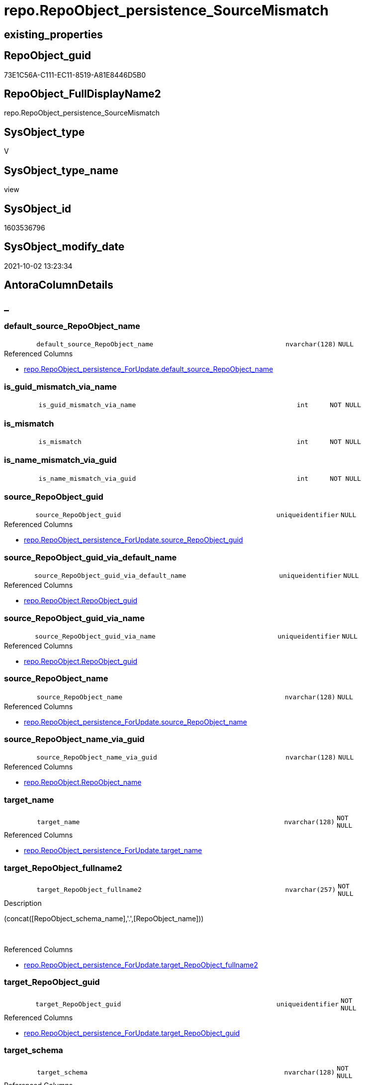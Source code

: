 // tag::HeaderFullDisplayName[]
= repo.RepoObject_persistence_SourceMismatch
// end::HeaderFullDisplayName[]

== existing_properties

// tag::existing_properties[]
:ExistsProperty--antorareferencedlist:
:ExistsProperty--description:
:ExistsProperty--exampleusage:
:ExistsProperty--is_repo_managed:
:ExistsProperty--is_ssas:
:ExistsProperty--referencedobjectlist:
:ExistsProperty--sql_modules_definition:
:ExistsProperty--FK:
:ExistsProperty--AntoraIndexList:
:ExistsProperty--Columns:
// end::existing_properties[]

== RepoObject_guid

// tag::RepoObject_guid[]
73E1C56A-C111-EC11-8519-A81E8446D5B0
// end::RepoObject_guid[]

== RepoObject_FullDisplayName2

// tag::RepoObject_FullDisplayName2[]
repo.RepoObject_persistence_SourceMismatch
// end::RepoObject_FullDisplayName2[]

== SysObject_type

// tag::SysObject_type[]
V 
// end::SysObject_type[]

== SysObject_type_name

// tag::SysObject_type_name[]
view
// end::SysObject_type_name[]

== SysObject_id

// tag::SysObject_id[]
1603536796
// end::SysObject_id[]

== SysObject_modify_date

// tag::SysObject_modify_date[]
2021-10-02 13:23:34
// end::SysObject_modify_date[]

== AntoraColumnDetails

// tag::AntoraColumnDetails[]
[discrete]
== _


[#column-defaultunderlinesourceunderlinerepoobjectunderlinename]
=== default_source_RepoObject_name

[cols="d,8m,m,m,m,d"]
|===
|
|default_source_RepoObject_name
|nvarchar(128)
|NULL
|
|
|===

.Referenced Columns
--
* xref:repo.repoobject_persistence_forupdate.adoc#column-defaultunderlinesourceunderlinerepoobjectunderlinename[+repo.RepoObject_persistence_ForUpdate.default_source_RepoObject_name+]
--


[#column-isunderlineguidunderlinemismatchunderlineviaunderlinename]
=== is_guid_mismatch_via_name

[cols="d,8m,m,m,m,d"]
|===
|
|is_guid_mismatch_via_name
|int
|NOT NULL
|
|
|===


[#column-isunderlinemismatch]
=== is_mismatch

[cols="d,8m,m,m,m,d"]
|===
|
|is_mismatch
|int
|NOT NULL
|
|
|===


[#column-isunderlinenameunderlinemismatchunderlineviaunderlineguid]
=== is_name_mismatch_via_guid

[cols="d,8m,m,m,m,d"]
|===
|
|is_name_mismatch_via_guid
|int
|NOT NULL
|
|
|===


[#column-sourceunderlinerepoobjectunderlineguid]
=== source_RepoObject_guid

[cols="d,8m,m,m,m,d"]
|===
|
|source_RepoObject_guid
|uniqueidentifier
|NULL
|
|
|===

.Referenced Columns
--
* xref:repo.repoobject_persistence_forupdate.adoc#column-sourceunderlinerepoobjectunderlineguid[+repo.RepoObject_persistence_ForUpdate.source_RepoObject_guid+]
--


[#column-sourceunderlinerepoobjectunderlineguidunderlineviaunderlinedefaultunderlinename]
=== source_RepoObject_guid_via_default_name

[cols="d,8m,m,m,m,d"]
|===
|
|source_RepoObject_guid_via_default_name
|uniqueidentifier
|NULL
|
|
|===

.Referenced Columns
--
* xref:repo.repoobject.adoc#column-repoobjectunderlineguid[+repo.RepoObject.RepoObject_guid+]
--


[#column-sourceunderlinerepoobjectunderlineguidunderlineviaunderlinename]
=== source_RepoObject_guid_via_name

[cols="d,8m,m,m,m,d"]
|===
|
|source_RepoObject_guid_via_name
|uniqueidentifier
|NULL
|
|
|===

.Referenced Columns
--
* xref:repo.repoobject.adoc#column-repoobjectunderlineguid[+repo.RepoObject.RepoObject_guid+]
--


[#column-sourceunderlinerepoobjectunderlinename]
=== source_RepoObject_name

[cols="d,8m,m,m,m,d"]
|===
|
|source_RepoObject_name
|nvarchar(128)
|NULL
|
|
|===

.Referenced Columns
--
* xref:repo.repoobject_persistence_forupdate.adoc#column-sourceunderlinerepoobjectunderlinename[+repo.RepoObject_persistence_ForUpdate.source_RepoObject_name+]
--


[#column-sourceunderlinerepoobjectunderlinenameunderlineviaunderlineguid]
=== source_RepoObject_name_via_guid

[cols="d,8m,m,m,m,d"]
|===
|
|source_RepoObject_name_via_guid
|nvarchar(128)
|NULL
|
|
|===

.Referenced Columns
--
* xref:repo.repoobject.adoc#column-repoobjectunderlinename[+repo.RepoObject.RepoObject_name+]
--


[#column-targetunderlinename]
=== target_name

[cols="d,8m,m,m,m,d"]
|===
|
|target_name
|nvarchar(128)
|NOT NULL
|
|
|===

.Referenced Columns
--
* xref:repo.repoobject_persistence_forupdate.adoc#column-targetunderlinename[+repo.RepoObject_persistence_ForUpdate.target_name+]
--


[#column-targetunderlinerepoobjectunderlinefullname2]
=== target_RepoObject_fullname2

[cols="d,8m,m,m,m,d"]
|===
|
|target_RepoObject_fullname2
|nvarchar(257)
|NOT NULL
|
|
|===

.Description
--
(concat([RepoObject_schema_name],'.',[RepoObject_name]))
--
{empty} +

.Referenced Columns
--
* xref:repo.repoobject_persistence_forupdate.adoc#column-targetunderlinerepoobjectunderlinefullname2[+repo.RepoObject_persistence_ForUpdate.target_RepoObject_fullname2+]
--


[#column-targetunderlinerepoobjectunderlineguid]
=== target_RepoObject_guid

[cols="d,8m,m,m,m,d"]
|===
|
|target_RepoObject_guid
|uniqueidentifier
|NOT NULL
|
|
|===

.Referenced Columns
--
* xref:repo.repoobject_persistence_forupdate.adoc#column-targetunderlinerepoobjectunderlineguid[+repo.RepoObject_persistence_ForUpdate.target_RepoObject_guid+]
--


[#column-targetunderlineschema]
=== target_schema

[cols="d,8m,m,m,m,d"]
|===
|
|target_schema
|nvarchar(128)
|NOT NULL
|
|
|===

.Referenced Columns
--
* xref:repo.repoobject_persistence_forupdate.adoc#column-targetunderlineschema[+repo.RepoObject_persistence_ForUpdate.target_schema+]
--


// end::AntoraColumnDetails[]

== AntoraPkColumnTableRows

// tag::AntoraPkColumnTableRows[]













// end::AntoraPkColumnTableRows[]

== AntoraNonPkColumnTableRows

// tag::AntoraNonPkColumnTableRows[]
|
|<<column-defaultunderlinesourceunderlinerepoobjectunderlinename>>
|nvarchar(128)
|NULL
|
|

|
|<<column-isunderlineguidunderlinemismatchunderlineviaunderlinename>>
|int
|NOT NULL
|
|

|
|<<column-isunderlinemismatch>>
|int
|NOT NULL
|
|

|
|<<column-isunderlinenameunderlinemismatchunderlineviaunderlineguid>>
|int
|NOT NULL
|
|

|
|<<column-sourceunderlinerepoobjectunderlineguid>>
|uniqueidentifier
|NULL
|
|

|
|<<column-sourceunderlinerepoobjectunderlineguidunderlineviaunderlinedefaultunderlinename>>
|uniqueidentifier
|NULL
|
|

|
|<<column-sourceunderlinerepoobjectunderlineguidunderlineviaunderlinename>>
|uniqueidentifier
|NULL
|
|

|
|<<column-sourceunderlinerepoobjectunderlinename>>
|nvarchar(128)
|NULL
|
|

|
|<<column-sourceunderlinerepoobjectunderlinenameunderlineviaunderlineguid>>
|nvarchar(128)
|NULL
|
|

|
|<<column-targetunderlinename>>
|nvarchar(128)
|NOT NULL
|
|

|
|<<column-targetunderlinerepoobjectunderlinefullname2>>
|nvarchar(257)
|NOT NULL
|
|

|
|<<column-targetunderlinerepoobjectunderlineguid>>
|uniqueidentifier
|NOT NULL
|
|

|
|<<column-targetunderlineschema>>
|nvarchar(128)
|NOT NULL
|
|

// end::AntoraNonPkColumnTableRows[]

== AntoraIndexList

// tag::AntoraIndexList[]

[#index-idxunderlinerepoobjectunderlinepersistenceunderlinesourcemismatchunderlineunderline1]
=== idx_RepoObject_persistence_SourceMismatch++__++1

* IndexSemanticGroup: xref:other/indexsemanticgroup.adoc#startbnoblankgroupendb[no_group]
+
--
* <<column-source_RepoObject_guid_via_name>>; uniqueidentifier
--
* PK, Unique, Real: 0, 0, 0


[#index-idxunderlinerepoobjectunderlinepersistenceunderlinesourcemismatchunderlineunderline2]
=== idx_RepoObject_persistence_SourceMismatch++__++2

* IndexSemanticGroup: xref:other/indexsemanticgroup.adoc#startbnoblankgroupendb[no_group]
+
--
* <<column-source_RepoObject_guid_via_default_name>>; uniqueidentifier
--
* PK, Unique, Real: 0, 0, 0


[#index-idxunderlinerepoobjectunderlinepersistenceunderlinesourcemismatchunderlineunderline3]
=== idx_RepoObject_persistence_SourceMismatch++__++3

* IndexSemanticGroup: xref:other/indexsemanticgroup.adoc#startbnoblankgroupendb[no_group]
+
--
* <<column-source_RepoObject_name_via_guid>>; nvarchar(128)
--
* PK, Unique, Real: 0, 0, 0


[#index-idxunderlinerepoobjectunderlinepersistenceunderlinesourcemismatchunderlineunderline4]
=== idx_RepoObject_persistence_SourceMismatch++__++4

* IndexSemanticGroup: xref:other/indexsemanticgroup.adoc#startbnoblankgroupendb[no_group]
+
--
* <<column-target_schema>>; nvarchar(128)
* <<column-target_name>>; nvarchar(128)
--
* PK, Unique, Real: 0, 0, 0


[#index-idxunderlinerepoobjectunderlinepersistenceunderlinesourcemismatchunderlineunderline5]
=== idx_RepoObject_persistence_SourceMismatch++__++5

* IndexSemanticGroup: xref:other/indexsemanticgroup.adoc#startbnoblankgroupendb[no_group]
+
--
* <<column-target_RepoObject_guid>>; uniqueidentifier
--
* PK, Unique, Real: 0, 0, 0

// end::AntoraIndexList[]

== AntoraMeasureDetails

// tag::AntoraMeasureDetails[]

// end::AntoraMeasureDetails[]

== AntoraParameterList

// tag::AntoraParameterList[]

// end::AntoraParameterList[]

== AntoraXrefCulturesList

// tag::AntoraXrefCulturesList[]
* xref:dhw:sqldb:repo.repoobject_persistence_sourcemismatch.adoc[] - 
// end::AntoraXrefCulturesList[]

== cultures_count

// tag::cultures_count[]
1
// end::cultures_count[]

== Other tags

source: property.RepoObjectProperty_cross As rop_cross


=== additional_reference_csv

// tag::additional_reference_csv[]

// end::additional_reference_csv[]


=== AdocUspSteps

// tag::adocuspsteps[]

// end::adocuspsteps[]


=== AntoraReferencedList

// tag::antorareferencedlist[]
* xref:repo.repoobject.adoc[]
* xref:repo.repoobject_persistence_forupdate.adoc[]
// end::antorareferencedlist[]


=== AntoraReferencingList

// tag::antorareferencinglist[]

// end::antorareferencinglist[]


=== Description

// tag::description[]

this view can be used to try to repair mismatch between source_RepoObject_guid and source_RepoObject_name or missing them

this could happen in case of renaming or guid changes

for example the source_RepoObject_guid could be lost in case of conecting the repository to the wrong dwh
// end::description[]


=== ExampleUsage

// tag::exampleusage[]

--repair repo.RepoObject_persistence.source_RepoObject_name via guid

Update
    repo.RepoObject_persistence_SourceMismatch
Set
    source_RepoObject_name = source_RepoObject_name_via_guid
Where
    (
        is_name_mismatch_via_guid = 1
        Or source_RepoObject_name Is Null
    )
    And Not source_RepoObject_name_via_guid Is Null

--repair repo.RepoObject_persistence.source_RepoObject_guid via name
Update
    repo.RepoObject_persistence_SourceMismatch
Set
    source_RepoObject_guid = source_RepoObject_guid_via_name
Where
    (
        is_guid_mismatch_via_name = 1
        Or source_RepoObject_guid Is Null
    )
    And Not source_RepoObject_guid_via_name Is Null

--still missing guid?
--repair repo.RepoObject_persistence.source_RepoObject_guid via default_source_RepoObject_name
Update
    repo.RepoObject_persistence_SourceMismatch
Set
    source_RepoObject_guid = source_RepoObject_guid_via_default_name
  , source_RepoObject_name = default_source_RepoObject_name
Where
    (
        source_RepoObject_guid Is Null
        Or source_RepoObject_name Is Null
    )
    And Not source_RepoObject_guid_via_default_name Is Null

--still entries?
--try other ways to solve
Select
    *
From
    repo.RepoObject_persistence_SourceMismatch
where
    is_mismatch = 1
// end::exampleusage[]


=== exampleUsage_2

// tag::exampleusage_2[]

// end::exampleusage_2[]


=== exampleUsage_3

// tag::exampleusage_3[]

// end::exampleusage_3[]


=== exampleUsage_4

// tag::exampleusage_4[]

// end::exampleusage_4[]


=== exampleUsage_5

// tag::exampleusage_5[]

// end::exampleusage_5[]


=== exampleWrong_Usage

// tag::examplewrong_usage[]

// end::examplewrong_usage[]


=== has_execution_plan_issue

// tag::has_execution_plan_issue[]

// end::has_execution_plan_issue[]


=== has_get_referenced_issue

// tag::has_get_referenced_issue[]

// end::has_get_referenced_issue[]


=== has_history

// tag::has_history[]

// end::has_history[]


=== has_history_columns

// tag::has_history_columns[]

// end::has_history_columns[]


=== InheritanceType

// tag::inheritancetype[]

// end::inheritancetype[]


=== is_persistence

// tag::is_persistence[]

// end::is_persistence[]


=== is_persistence_check_duplicate_per_pk

// tag::is_persistence_check_duplicate_per_pk[]

// end::is_persistence_check_duplicate_per_pk[]


=== is_persistence_check_for_empty_source

// tag::is_persistence_check_for_empty_source[]

// end::is_persistence_check_for_empty_source[]


=== is_persistence_delete_changed

// tag::is_persistence_delete_changed[]

// end::is_persistence_delete_changed[]


=== is_persistence_delete_missing

// tag::is_persistence_delete_missing[]

// end::is_persistence_delete_missing[]


=== is_persistence_insert

// tag::is_persistence_insert[]

// end::is_persistence_insert[]


=== is_persistence_truncate

// tag::is_persistence_truncate[]

// end::is_persistence_truncate[]


=== is_persistence_update_changed

// tag::is_persistence_update_changed[]

// end::is_persistence_update_changed[]


=== is_repo_managed

// tag::is_repo_managed[]
0
// end::is_repo_managed[]


=== is_ssas

// tag::is_ssas[]
0
// end::is_ssas[]


=== microsoft_database_tools_support

// tag::microsoft_database_tools_support[]

// end::microsoft_database_tools_support[]


=== MS_Description

// tag::ms_description[]

// end::ms_description[]


=== persistence_source_RepoObject_fullname

// tag::persistence_source_repoobject_fullname[]

// end::persistence_source_repoobject_fullname[]


=== persistence_source_RepoObject_fullname2

// tag::persistence_source_repoobject_fullname2[]

// end::persistence_source_repoobject_fullname2[]


=== persistence_source_RepoObject_guid

// tag::persistence_source_repoobject_guid[]

// end::persistence_source_repoobject_guid[]


=== persistence_source_RepoObject_xref

// tag::persistence_source_repoobject_xref[]

// end::persistence_source_repoobject_xref[]


=== pk_index_guid

// tag::pk_index_guid[]

// end::pk_index_guid[]


=== pk_IndexPatternColumnDatatype

// tag::pk_indexpatterncolumndatatype[]

// end::pk_indexpatterncolumndatatype[]


=== pk_IndexPatternColumnName

// tag::pk_indexpatterncolumnname[]

// end::pk_indexpatterncolumnname[]


=== pk_IndexSemanticGroup

// tag::pk_indexsemanticgroup[]

// end::pk_indexsemanticgroup[]


=== ReferencedObjectList

// tag::referencedobjectlist[]
* [repo].[RepoObject]
* [repo].[RepoObject_persistence_ForUpdate]
// end::referencedobjectlist[]


=== usp_persistence_RepoObject_guid

// tag::usp_persistence_repoobject_guid[]

// end::usp_persistence_repoobject_guid[]


=== UspExamples

// tag::uspexamples[]

// end::uspexamples[]


=== uspgenerator_usp_id

// tag::uspgenerator_usp_id[]

// end::uspgenerator_usp_id[]


=== UspParameters

// tag::uspparameters[]

// end::uspparameters[]

== Boolean Attributes

source: property.RepoObjectProperty WHERE property_int = 1

// tag::boolean_attributes[]

// end::boolean_attributes[]

== sql_modules_definition

// tag::sql_modules_definition[]
[%collapsible]
=======
[source,sql,numbered]
----

/*
<<property_start>>Description
this view can be used to try to repair mismatch between source_RepoObject_guid and source_RepoObject_name or missing them

this could happen in case of renaming or guid changes

for example the source_RepoObject_guid could be lost in case of conecting the repository to the wrong dwh
<<property_end>>

<<property_start>>ExampleUsage
--repair repo.RepoObject_persistence.source_RepoObject_name via guid

Update
    repo.RepoObject_persistence_SourceMismatch
Set
    source_RepoObject_name = source_RepoObject_name_via_guid
Where
    (
        is_name_mismatch_via_guid = 1
        Or source_RepoObject_name Is Null
    )
    And Not source_RepoObject_name_via_guid Is Null

--repair repo.RepoObject_persistence.source_RepoObject_guid via name
Update
    repo.RepoObject_persistence_SourceMismatch
Set
    source_RepoObject_guid = source_RepoObject_guid_via_name
Where
    (
        is_guid_mismatch_via_name = 1
        Or source_RepoObject_guid Is Null
    )
    And Not source_RepoObject_guid_via_name Is Null

--still missing guid?
--repair repo.RepoObject_persistence.source_RepoObject_guid via default_source_RepoObject_name
Update
    repo.RepoObject_persistence_SourceMismatch
Set
    source_RepoObject_guid = source_RepoObject_guid_via_default_name
  , source_RepoObject_name = default_source_RepoObject_name
Where
    (
        source_RepoObject_guid Is Null
        Or source_RepoObject_name Is Null
    )
    And Not source_RepoObject_guid_via_default_name Is Null

--still entries?
--try other ways to solve
Select
    *
From
    repo.RepoObject_persistence_SourceMismatch
where
    is_mismatch = 1
<<property_end>>

*/
CREATE View repo.RepoObject_persistence_SourceMismatch
As
Select
    T1.target_RepoObject_guid
  , T1.target_RepoObject_fullname2
  , T1.target_name
  , T1.target_schema
  , T1.source_RepoObject_guid
  , T1.source_RepoObject_name
  , T1.default_source_RepoObject_name
  , source_RepoObject_name_via_guid         = src.RepoObject_name
  , source_RepoObject_guid_via_name         = src2.RepoObject_guid
  , source_RepoObject_guid_via_default_name = src3.RepoObject_guid
  , is_name_mismatch_via_guid               = Iif(T1.source_RepoObject_name <> src.RepoObject_name, 1, 0)
  , is_guid_mismatch_via_name               = Iif(T1.source_RepoObject_guid <> src2.RepoObject_guid, 1, 0)
  , is_mismatch                             = Iif(
                                                  T1.source_RepoObject_guid Is Null
                                                  Or T1.source_RepoObject_name Is Null
                                                  Or T1.source_RepoObject_name <> src.RepoObject_name
                                                  Or T1.source_RepoObject_guid <> src2.RepoObject_guid
                                                , 1
                                                , 0)
From
    repo.RepoObject_persistence_ForUpdate As T1
    Left Outer Join
        repo.RepoObject                   As src
            On
            src.RepoObject_guid             = T1.source_RepoObject_guid

    Left Outer Join
        repo.RepoObject                   As src2
            On
            src2.RepoObject_name            = T1.source_RepoObject_name
            And src2.RepoObject_schema_name = T1.target_schema

    Left Outer Join
        repo.RepoObject                   As src3
            On
            src3.RepoObject_name            = T1.default_source_RepoObject_name
            And src3.RepoObject_schema_name = T1.target_schema
----
=======
// end::sql_modules_definition[]


